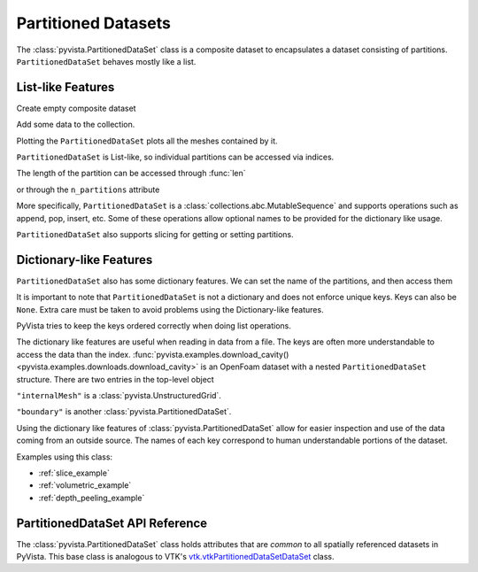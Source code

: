 Partitioned Datasets
====================

The :class:`pyvista.PartitionedDataSet` class is a composite dataset to encapsulates
a dataset consisting of partitions. ``PartitionedDataSet`` behaves mostly like a list.

List-like Features
------------------

Create empty composite dataset

.. jupyter-execute::
   :hide-code:

   # must have this here as our global backend may not be static
   import pyvista
   pyvista.set_plot_theme('document')
   pyvista.set_jupyter_backend('static')
   pyvista.global_theme.window_size = [600, 400]
   pyvista.global_theme.axes.show = False
   pyvista.global_theme.anti_aliasing = 'fxaa'
   pyvista.global_theme.show_scalar_bar = False

.. jupyter-execute::

   import pyvista as pv
   from pyvista import examples
   partitions = pv.PartitionedDataSet()
   partitions

Add some data to the collection.

.. jupyter-execute::

   partitions.append(pv.Sphere())
   partitions.append(pv.Cube(center=(0, 0, -1)))

Plotting the ``PartitionedDataSet`` plots all the meshes contained by it.

.. jupyter-execute::

   partitions.plot(smooth_shading=True)

``PartitionedDataSet`` is List-like, so individual partitions can be accessed via
indices.

.. jupyter-execute::

   partitions[0]  # Sphere

The length of the partition can be accessed through :func:`len`

.. jupyter-execute::

   len(partitions)

or through the ``n_partitions`` attribute

.. jupyter-execute::

   partitions.n_partitions

More specifically, ``PartitionedDataSet`` is a :class:`collections.abc.MutableSequence`
and supports operations such as append, pop, insert, etc. Some of these operations
allow optional names to be provided for the dictionary like usage.

.. jupyter-execute::

   partitions.append(pv.Cone(), name="cone")
   cone = partitions.pop(-1)  # Pops Cone
   partitions.reverse()

``PartitionedDataSet`` also supports slicing for getting or setting partitions.

.. jupyter-execute::

   partitions[0:2]  # The Sphere and Cube objects in a new ``PartitionedDataSet``


Dictionary-like Features
------------------------


``PartitionedDataSet`` also has some dictionary features. We can set the name
of the partitions, and then access them

.. jupyter-execute::

   partitions = pv.PartitionedDataSet([pv.Sphere(), pv.Cube()])
   partitions.set_partition_name(0, "sphere")
   partitions.set_partition_name(1, "cube")
   partitions["sphere"]  # Sphere

It is important to note that ``PartitionedDataSet`` is not a dictionary and does
not enforce unique keys. Keys can also be ``None``. Extra care must be
taken to avoid problems using the Dictionary-like features.

PyVista tries to keep the keys ordered correctly when doing list operations.

.. jupyter-execute::

   partitions.reverse()
   partitions.keys()

The dictionary like features are useful when reading in data from a file. The
keys are often more understandable to access the data than the index.
:func:`pyvista.examples.download_cavity()
<pyvista.examples.downloads.download_cavity>` is an OpenFoam dataset with a nested
``PartitionedDataSet`` structure. There are two entries in the top-level object

.. jupyter-execute::

   data = examples.download_cavity()
   data.keys()

``"internalMesh"`` is a :class:`pyvista.UnstructuredGrid`.

.. jupyter-execute::

   data["internalMesh"]

``"boundary"`` is another :class:`pyvista.PartitionedDataSet`.

.. jupyter-execute::

   data["boundary"]

Using the dictionary like features of :class:`pyvista.PartitionedDataSet` allow for easier
inspection and use of the data coming from an outside source. The names of each key
correspond to human understandable portions of the dataset.

.. jupyter-execute::

   data["boundary"].keys()

Examples using this class:

* :ref:`slice_example`
* :ref:`volumetric_example`
* :ref:`depth_peeling_example`


PartitionedDataSet API Reference
------------------------
The :class:`pyvista.PartitionedDataSet` class holds attributes that
are *common* to all spatially referenced datasets in PyVista. This
base class is analogous to VTK's `vtk.vtkPartitionedDataSetDataSet`_ class.

.. autosummary::
   :toctree: _autosummary

   pyvista.PartitionedDataSet

.. _vtk.vtkPartitionedDataSetDataSet: https://vtk.org/doc/nightly/html/classvtkPartitionedDataSetDataSet.html
